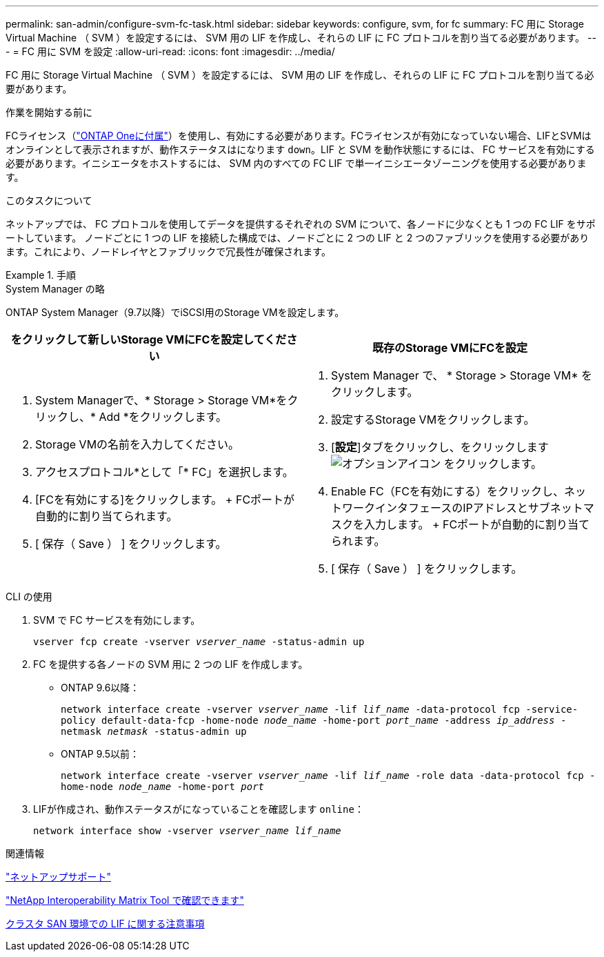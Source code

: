 ---
permalink: san-admin/configure-svm-fc-task.html 
sidebar: sidebar 
keywords: configure, svm, for fc 
summary: FC 用に Storage Virtual Machine （ SVM ）を設定するには、 SVM 用の LIF を作成し、それらの LIF に FC プロトコルを割り当てる必要があります。 
---
= FC 用に SVM を設定
:allow-uri-read: 
:icons: font
:imagesdir: ../media/


[role="lead"]
FC 用に Storage Virtual Machine （ SVM ）を設定するには、 SVM 用の LIF を作成し、それらの LIF に FC プロトコルを割り当てる必要があります。

.作業を開始する前に
FCライセンス（link:https://docs.netapp.com/us-en/ontap/system-admin/manage-licenses-concept.html#licenses-included-with-ontap-one["ONTAP Oneに付属"]）を使用し、有効にする必要があります。FCライセンスが有効になっていない場合、LIFとSVMはオンラインとして表示されますが、動作ステータスはになります `down`。LIF と SVM を動作状態にするには、 FC サービスを有効にする必要があります。イニシエータをホストするには、 SVM 内のすべての FC LIF で単一イニシエータゾーニングを使用する必要があります。

.このタスクについて
ネットアップでは、 FC プロトコルを使用してデータを提供するそれぞれの SVM について、各ノードに少なくとも 1 つの FC LIF をサポートしています。  ノードごとに 1 つの LIF を接続した構成では、ノードごとに 2 つの LIF と 2 つのファブリックを使用する必要があります。これにより、ノードレイヤとファブリックで冗長性が確保されます。

.手順
[role="tabbed-block"]
====
.System Manager の略
--
ONTAP System Manager（9.7以降）でiSCSI用のStorage VMを設定します。

[cols="2"]
|===
| をクリックして新しいStorage VMにFCを設定してください | 既存のStorage VMにFCを設定 


 a| 
. System Managerで、* Storage > Storage VM*をクリックし、* Add *をクリックします。
. Storage VMの名前を入力してください。
. アクセスプロトコル*として「* FC」を選択します。
. [FCを有効にする]をクリックします。
+ FCポートが自動的に割り当てられます。
. [ 保存（ Save ） ] をクリックします。

 a| 
. System Manager で、 * Storage > Storage VM* をクリックします。
. 設定するStorage VMをクリックします。
. [*設定*]タブをクリックし、をクリックします image:icon_gear.gif["オプションアイコン"] をクリックします。
. Enable FC（FCを有効にする）をクリックし、ネットワークインタフェースのIPアドレスとサブネットマスクを入力します。
+ FCポートが自動的に割り当てられます。
. [ 保存（ Save ） ] をクリックします。


|===
--
.CLI の使用
--
. SVM で FC サービスを有効にします。
+
`vserver fcp create -vserver _vserver_name_ -status-admin up`

. FC を提供する各ノードの SVM 用に 2 つの LIF を作成します。
+
** ONTAP 9.6以降：
+
`network interface create -vserver _vserver_name_ -lif _lif_name_ -data-protocol fcp -service-policy default-data-fcp -home-node _node_name_ -home-port _port_name_ -address _ip_address_ -netmask _netmask_ -status-admin up`

** ONTAP 9.5以前：
+
`network interface create -vserver _vserver_name_ -lif _lif_name_ -role data -data-protocol fcp -home-node _node_name_ -home-port _port_`



. LIFが作成され、動作ステータスがになっていることを確認します `online`：
+
`network interface show -vserver _vserver_name_ _lif_name_`



--
====
.関連情報
https://mysupport.netapp.com/site/global/dashboard["ネットアップサポート"]

https://mysupport.netapp.com/matrix["NetApp Interoperability Matrix Tool で確認できます"^]

xref:lifs-cluster-concept.adoc[クラスタ SAN 環境での LIF に関する注意事項]
